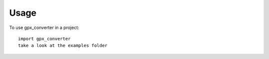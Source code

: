 =====
Usage
=====

To use gpx_converter in a project::

    import gpx_converter
    take a look at the examples folder
